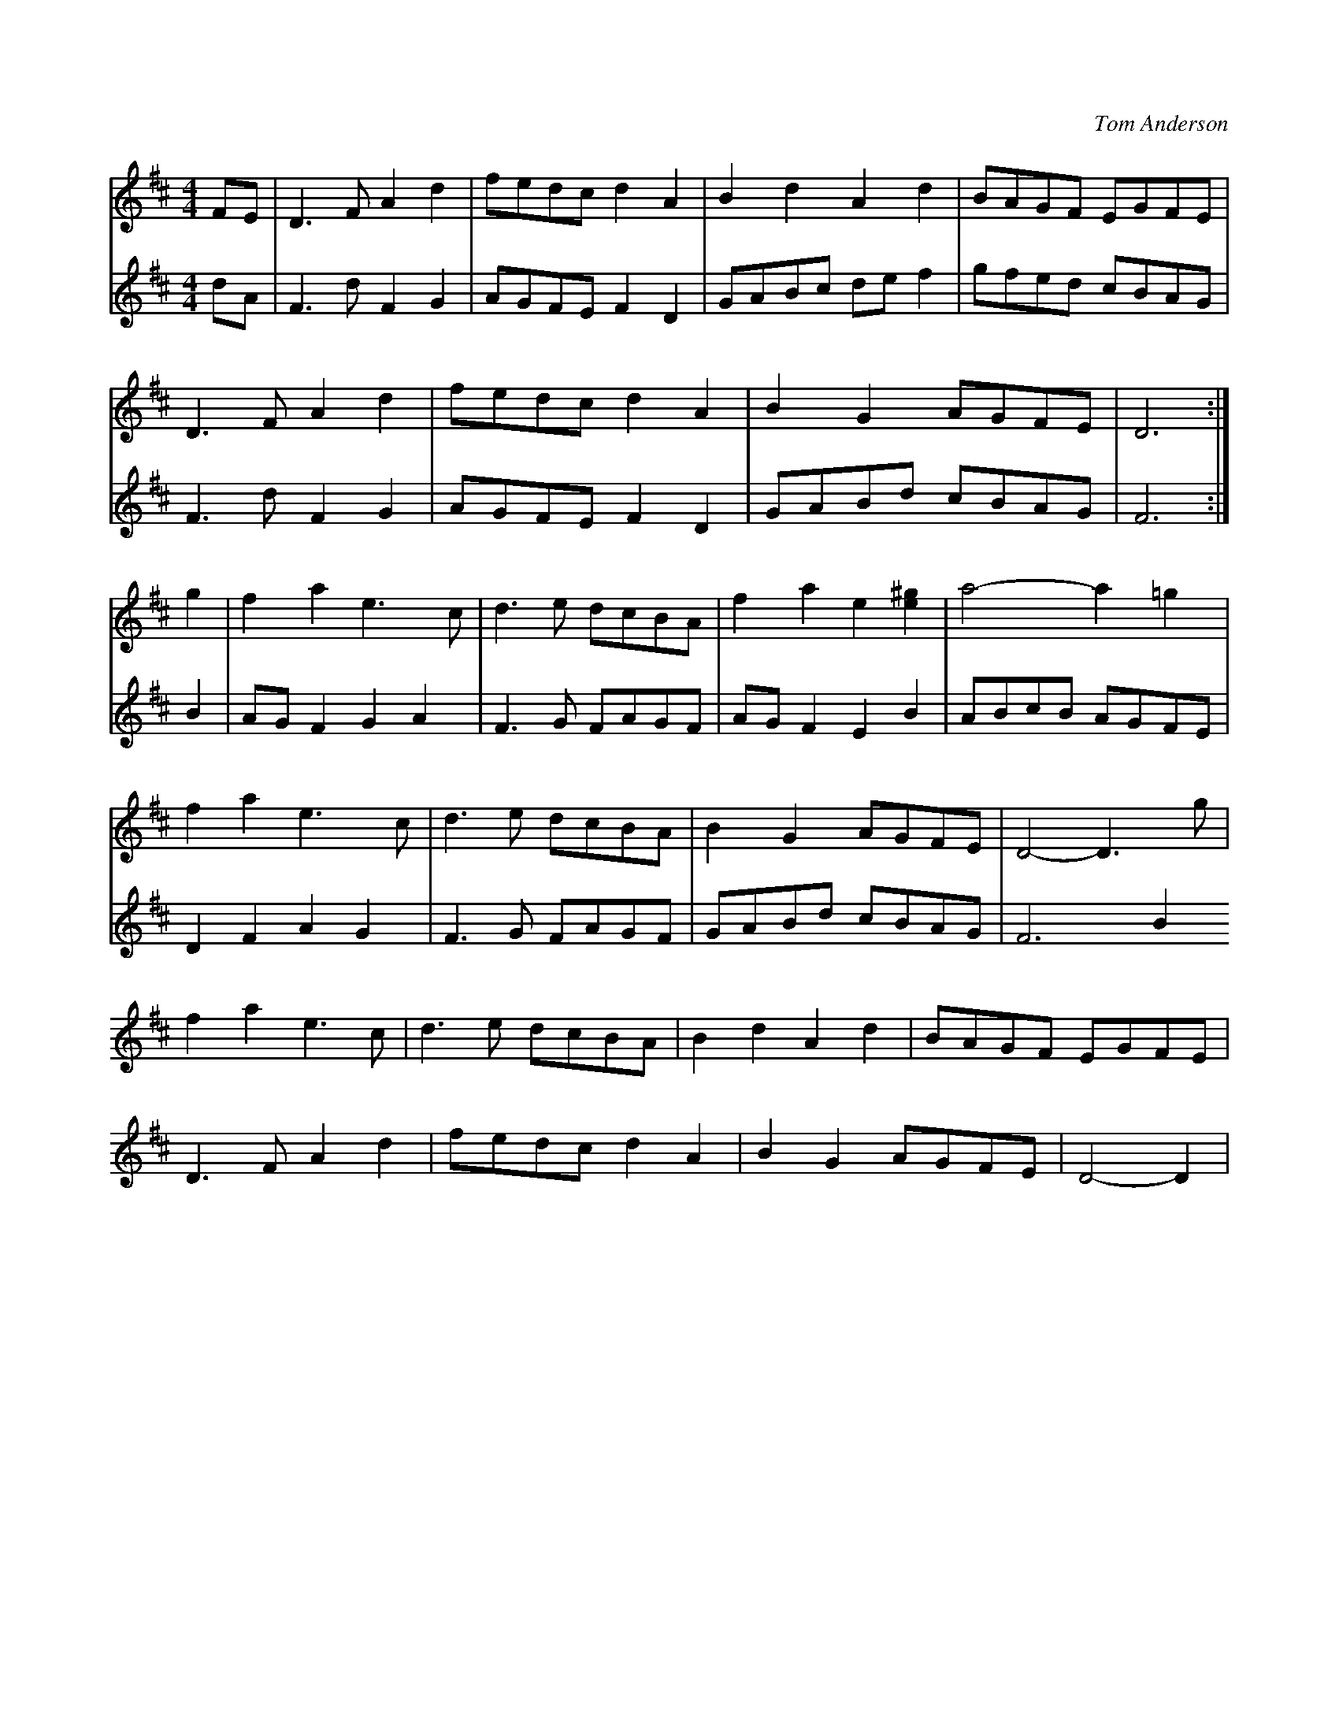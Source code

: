 X: 1
C: Tom Anderson
R: reel
M: 4/4
L: 1/8
K: Dmaj
V:1
FE|D3F A2d2|fedc d2A2|B2d2 A2d2|BAGF EGFE|
V:2
dA|F3dF2G2 |AGFE F2 D2|GABc de f2 | gfed cBAG |
V:1
D3F A2d2|fedc d2A2|B2G2 AGFE|D6:|
V:2
F3 d F2G2 | AGFE F2 D2| GABd cBAG | F6 :|
V:1
g2|f2a2 e3c|d3e dcBA|f2a2 e2[^ge]2|a4- a2=g2|
V:2
B2 | AG F2 G2 A2 | F3 G FAGF | AG F2 E2 B2| ABcB AGFE|
V:1
f2a2 e3c|d3e dcBA|B2G2 AGFE|D4- D3g|
V:2
D2 F2 A2 G2 | F3 G FAGF | GABd cBAG| F6 B2
V:1
f2a2 e3c|d3e dcBA|B2d2 A2d2|BAGF EGFE|
D3F A2d2|fedc d2A2|B2G2 AGFE|D4- D2|